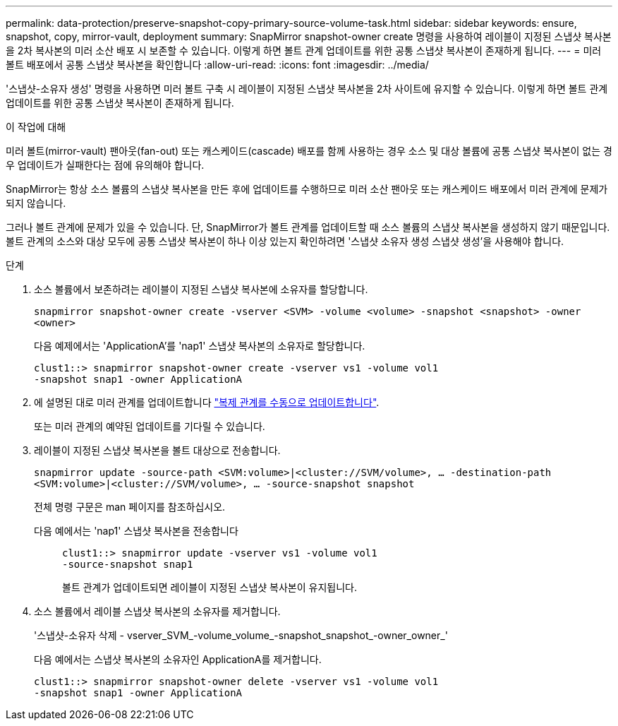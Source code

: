 ---
permalink: data-protection/preserve-snapshot-copy-primary-source-volume-task.html 
sidebar: sidebar 
keywords: ensure, snapshot, copy, mirror-vault, deployment 
summary: SnapMirror snapshot-owner create 명령을 사용하여 레이블이 지정된 스냅샷 복사본을 2차 복사본의 미러 소산 배포 시 보존할 수 있습니다. 이렇게 하면 볼트 관계 업데이트를 위한 공통 스냅샷 복사본이 존재하게 됩니다. 
---
= 미러 볼트 배포에서 공통 스냅샷 복사본을 확인합니다
:allow-uri-read: 
:icons: font
:imagesdir: ../media/


[role="lead"]
'스냅샷-소유자 생성' 명령을 사용하면 미러 볼트 구축 시 레이블이 지정된 스냅샷 복사본을 2차 사이트에 유지할 수 있습니다. 이렇게 하면 볼트 관계 업데이트를 위한 공통 스냅샷 복사본이 존재하게 됩니다.

.이 작업에 대해
미러 볼트(mirror-vault) 팬아웃(fan-out) 또는 캐스케이드(cascade) 배포를 함께 사용하는 경우 소스 및 대상 볼륨에 공통 스냅샷 복사본이 없는 경우 업데이트가 실패한다는 점에 유의해야 합니다.

SnapMirror는 항상 소스 볼륨의 스냅샷 복사본을 만든 후에 업데이트를 수행하므로 미러 소산 팬아웃 또는 캐스케이드 배포에서 미러 관계에 문제가 되지 않습니다.

그러나 볼트 관계에 문제가 있을 수 있습니다. 단, SnapMirror가 볼트 관계를 업데이트할 때 소스 볼륨의 스냅샷 복사본을 생성하지 않기 때문입니다. 볼트 관계의 소스와 대상 모두에 공통 스냅샷 복사본이 하나 이상 있는지 확인하려면 '스냅샷 소유자 생성 스냅샷 생성'을 사용해야 합니다.

.단계
. 소스 볼륨에서 보존하려는 레이블이 지정된 스냅샷 복사본에 소유자를 할당합니다.
+
`snapmirror snapshot-owner create -vserver <SVM> -volume <volume> -snapshot <snapshot> -owner <owner>`

+
다음 예제에서는 'ApplicationA'를 'nap1' 스냅샷 복사본의 소유자로 할당합니다.

+
[listing]
----
clust1::> snapmirror snapshot-owner create -vserver vs1 -volume vol1
-snapshot snap1 -owner ApplicationA
----
. 에 설명된 대로 미러 관계를 업데이트합니다 link:update-replication-relationship-manual-task.html["복제 관계를 수동으로 업데이트합니다"].
+
또는 미러 관계의 예약된 업데이트를 기다릴 수 있습니다.

. 레이블이 지정된 스냅샷 복사본을 볼트 대상으로 전송합니다.
+
`snapmirror update -source-path <SVM:volume>|<cluster://SVM/volume>, ... -destination-path <SVM:volume>|<cluster://SVM/volume>, ... -source-snapshot snapshot`

+
전체 명령 구문은 man 페이지를 참조하십시오.

+
다음 예에서는 'nap1' 스냅샷 복사본을 전송합니다::
+
--
[listing]
----
clust1::> snapmirror update -vserver vs1 -volume vol1
-source-snapshot snap1
----
볼트 관계가 업데이트되면 레이블이 지정된 스냅샷 복사본이 유지됩니다.

--


. 소스 볼륨에서 레이블 스냅샷 복사본의 소유자를 제거합니다.
+
'스냅샷-소유자 삭제 - vserver_SVM_-volume_volume_-snapshot_snapshot_-owner_owner_'

+
다음 예에서는 스냅샷 복사본의 소유자인 ApplicationA를 제거합니다.

+
[listing]
----
clust1::> snapmirror snapshot-owner delete -vserver vs1 -volume vol1
-snapshot snap1 -owner ApplicationA
----

